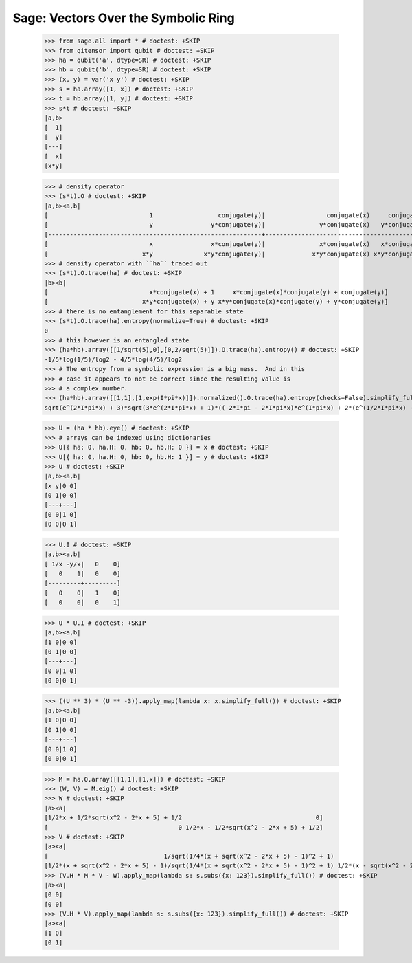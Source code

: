 Sage: Vectors Over the Symbolic Ring
====================================

    >>> from sage.all import * # doctest: +SKIP
    >>> from qitensor import qubit # doctest: +SKIP
    >>> ha = qubit('a', dtype=SR) # doctest: +SKIP
    >>> hb = qubit('b', dtype=SR) # doctest: +SKIP
    >>> (x, y) = var('x y') # doctest: +SKIP
    >>> s = ha.array([1, x]) # doctest: +SKIP
    >>> t = hb.array([1, y]) # doctest: +SKIP
    >>> s*t # doctest: +SKIP
    |a,b>
    [  1]
    [  y]
    [---]
    [  x]
    [x*y]

    >>> # density operator
    >>> (s*t).O # doctest: +SKIP
    |a,b><a,b|
    [                            1                  conjugate(y)|                 conjugate(x)     conjugate(x)*conjugate(y)]
    [                            y                y*conjugate(y)|               y*conjugate(x)   y*conjugate(x)*conjugate(y)]
    [-----------------------------------------------------------+-----------------------------------------------------------]
    [                            x                x*conjugate(y)|               x*conjugate(x)   x*conjugate(x)*conjugate(y)]
    [                          x*y              x*y*conjugate(y)|             x*y*conjugate(x) x*y*conjugate(x)*conjugate(y)]
    >>> # density operator with ``ha`` traced out
    >>> (s*t).O.trace(ha) # doctest: +SKIP
    |b><b|
    [                            x*conjugate(x) + 1     x*conjugate(x)*conjugate(y) + conjugate(y)]
    [                          x*y*conjugate(x) + y x*y*conjugate(x)*conjugate(y) + y*conjugate(y)]
    >>> # there is no entanglement for this separable state
    >>> (s*t).O.trace(ha).entropy(normalize=True) # doctest: +SKIP
    0
    >>> # this however is an entangled state
    >>> (ha*hb).array([[1/sqrt(5),0],[0,2/sqrt(5)]]).O.trace(ha).entropy() # doctest: +SKIP
    -1/5*log(1/5)/log2 - 4/5*log(4/5)/log2
    >>> # The entropy from a symbolic expression is a big mess.  And in this
    >>> # case it appears to not be correct since the resulting value is
    >>> # a complex number.
    >>> (ha*hb).array([[1,1],[1,exp(I*pi*x)]]).normalized().O.trace(ha).entropy(checks=False).simplify_full() # doctest: +SKIP
    sqrt(e^(2*I*pi*x) + 3)*sqrt(3*e^(2*I*pi*x) + 1)*((-2*I*pi - 2*I*pi*x)*e^(I*pi*x) + 2*(e^(1/2*I*pi*x) - 2*e^(I*pi*x) + e^(3/2*I*pi*x))*log(e^(1/2*I*pi*x) - 1) - 2*(e^(1/2*I*pi*x) + 2*e^(I*pi*x) + e^(3/2*I*pi*x))*log(e^(1/2*I*pi*x) + 1) + I*pi*e^(1/2*I*pi*x) + I*pi*e^(3/2*I*pi*x) + 2*e^(I*pi*x)*log(e^(2*I*pi*x) + 3) + 2*e^(I*pi*x)*log(3*e^(2*I*pi*x) + 1))/(10*e^(2*I*pi*x)*log(2) + 3*e^(4*I*pi*x)*log(2) + 3*log(2))


    >>> U = (ha * hb).eye() # doctest: +SKIP
    >>> # arrays can be indexed using dictionaries
    >>> U[{ ha: 0, ha.H: 0, hb: 0, hb.H: 0 }] = x # doctest: +SKIP
    >>> U[{ ha: 0, ha.H: 0, hb: 0, hb.H: 1 }] = y # doctest: +SKIP
    >>> U # doctest: +SKIP
    |a,b><a,b|
    [x y|0 0]
    [0 1|0 0]
    [---+---]
    [0 0|1 0]
    [0 0|0 1]

    >>> U.I # doctest: +SKIP
    |a,b><a,b|
    [ 1/x -y/x|   0    0]
    [   0    1|   0    0]
    [---------+---------]
    [   0    0|   1    0]
    [   0    0|   0    1]

    >>> U * U.I # doctest: +SKIP
    |a,b><a,b|
    [1 0|0 0]
    [0 1|0 0]
    [---+---]
    [0 0|1 0]
    [0 0|0 1]

    >>> ((U ** 3) * (U ** -3)).apply_map(lambda x: x.simplify_full()) # doctest: +SKIP
    |a,b><a,b|
    [1 0|0 0]
    [0 1|0 0]
    [---+---]
    [0 0|1 0]
    [0 0|0 1]

    >>> M = ha.O.array([[1,1],[1,x]]) # doctest: +SKIP
    >>> (W, V) = M.eig() # doctest: +SKIP
    >>> W # doctest: +SKIP
    |a><a|
    [1/2*x + 1/2*sqrt(x^2 - 2*x + 5) + 1/2                                     0]
    [                                    0 1/2*x - 1/2*sqrt(x^2 - 2*x + 5) + 1/2]
    >>> V # doctest: +SKIP
    |a><a|
    [                                1/sqrt(1/4*(x + sqrt(x^2 - 2*x + 5) - 1)^2 + 1)                                 1/sqrt(1/4*(x - sqrt(x^2 - 2*x + 5) - 1)^2 + 1)]
    [1/2*(x + sqrt(x^2 - 2*x + 5) - 1)/sqrt(1/4*(x + sqrt(x^2 - 2*x + 5) - 1)^2 + 1) 1/2*(x - sqrt(x^2 - 2*x + 5) - 1)/sqrt(1/4*(x - sqrt(x^2 - 2*x + 5) - 1)^2 + 1)]
    >>> (V.H * M * V - W).apply_map(lambda s: s.subs({x: 123}).simplify_full()) # doctest: +SKIP
    |a><a|
    [0 0]
    [0 0]
    >>> (V.H * V).apply_map(lambda s: s.subs({x: 123}).simplify_full()) # doctest: +SKIP
    |a><a|
    [1 0]
    [0 1]
